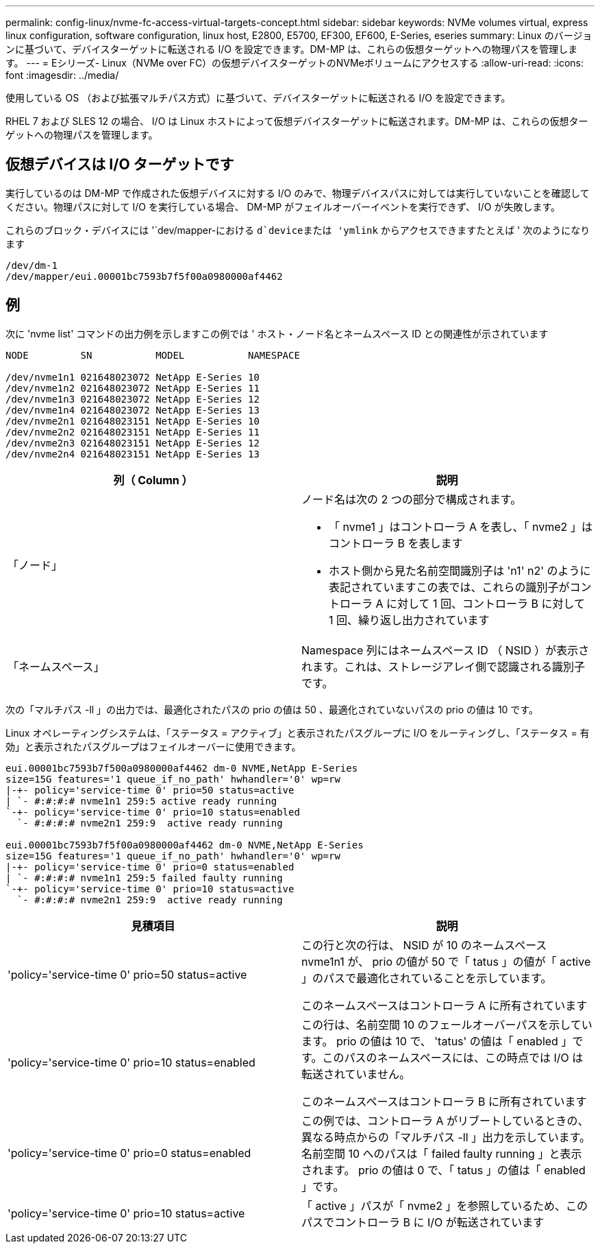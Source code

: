 ---
permalink: config-linux/nvme-fc-access-virtual-targets-concept.html 
sidebar: sidebar 
keywords: NVMe volumes virtual, express linux configuration, software configuration, linux host, E2800, E5700, EF300, EF600, E-Series, eseries 
summary: Linux のバージョンに基づいて、デバイスターゲットに転送される I/O を設定できます。DM-MP は、これらの仮想ターゲットへの物理パスを管理します。 
---
= Eシリーズ- Linux（NVMe over FC）の仮想デバイスターゲットのNVMeボリュームにアクセスする
:allow-uri-read: 
:icons: font
:imagesdir: ../media/


[role="lead"]
使用している OS （および拡張マルチパス方式）に基づいて、デバイスターゲットに転送される I/O を設定できます。

RHEL 7 および SLES 12 の場合、 I/O は Linux ホストによって仮想デバイスターゲットに転送されます。DM-MP は、これらの仮想ターゲットへの物理パスを管理します。



== 仮想デバイスは I/O ターゲットです

実行しているのは DM-MP で作成された仮想デバイスに対する I/O のみで、物理デバイスパスに対しては実行していないことを確認してください。物理パスに対して I/O を実行している場合、 DM-MP がフェイルオーバーイベントを実行できず、 I/O が失敗します。

これらのブロック・デバイスには '`dev/mapper-における `d`deviceまたは 'ymlink` からアクセスできますたとえば ' 次のようになります

[listing]
----
/dev/dm-1
/dev/mapper/eui.00001bc7593b7f5f00a0980000af4462
----


== 例

次に 'nvme list' コマンドの出力例を示しますこの例では ' ホスト・ノード名とネームスペース ID との関連性が示されています

[listing]
----

NODE         SN           MODEL           NAMESPACE

/dev/nvme1n1 021648023072 NetApp E-Series 10
/dev/nvme1n2 021648023072 NetApp E-Series 11
/dev/nvme1n3 021648023072 NetApp E-Series 12
/dev/nvme1n4 021648023072 NetApp E-Series 13
/dev/nvme2n1 021648023151 NetApp E-Series 10
/dev/nvme2n2 021648023151 NetApp E-Series 11
/dev/nvme2n3 021648023151 NetApp E-Series 12
/dev/nvme2n4 021648023151 NetApp E-Series 13
----
|===
| 列（ Column ） | 説明 


 a| 
「ノード」
 a| 
ノード名は次の 2 つの部分で構成されます。

* 「 nvme1 」はコントローラ A を表し、「 nvme2 」はコントローラ B を表します
* ホスト側から見た名前空間識別子は 'n1' n2' のように表記されていますこの表では、これらの識別子がコントローラ A に対して 1 回、コントローラ B に対して 1 回、繰り返し出力されています




 a| 
「ネームスペース」
 a| 
Namespace 列にはネームスペース ID （ NSID ）が表示されます。これは、ストレージアレイ側で認識される識別子です。

|===
次の「マルチパス -ll 」の出力では、最適化されたパスの prio の値は 50 、最適化されていないパスの prio の値は 10 です。

Linux オペレーティングシステムは、「ステータス = アクティブ」と表示されたパスグループに I/O をルーティングし、「ステータス = 有効」と表示されたパスグループはフェイルオーバーに使用できます。

[listing]
----
eui.00001bc7593b7f500a0980000af4462 dm-0 NVME,NetApp E-Series
size=15G features='1 queue_if_no_path' hwhandler='0' wp=rw
|-+- policy='service-time 0' prio=50 status=active
| `- #:#:#:# nvme1n1 259:5 active ready running
`-+- policy='service-time 0' prio=10 status=enabled
  `- #:#:#:# nvme2n1 259:9  active ready running

eui.00001bc7593b7f5f00a0980000af4462 dm-0 NVME,NetApp E-Series
size=15G features='1 queue_if_no_path' hwhandler='0' wp=rw
|-+- policy='service-time 0' prio=0 status=enabled
| `- #:#:#:# nvme1n1 259:5 failed faulty running
`-+- policy='service-time 0' prio=10 status=active
  `- #:#:#:# nvme2n1 259:9  active ready running
----
|===
| 見積項目 | 説明 


 a| 
'policy='service-time 0' prio=50 status=active
 a| 
この行と次の行は、 NSID が 10 のネームスペース nvme1n1 が、 prio の値が 50 で「 tatus 」の値が「 active 」のパスで最適化されていることを示しています。

このネームスペースはコントローラ A に所有されています



 a| 
'policy='service-time 0' prio=10 status=enabled
 a| 
この行は、名前空間 10 のフェールオーバーパスを示しています。 prio の値は 10 で、 'tatus' の値は「 enabled 」です。このパスのネームスペースには、この時点では I/O は転送されていません。

このネームスペースはコントローラ B に所有されています



 a| 
'policy='service-time 0' prio=0 status=enabled
 a| 
この例では、コントローラ A がリブートしているときの、異なる時点からの「マルチパス -ll 」出力を示しています。名前空間 10 へのパスは「 failed faulty running 」と表示されます。 prio の値は 0 で、「 tatus 」の値は「 enabled 」です。



 a| 
'policy='service-time 0' prio=10 status=active
 a| 
「 active 」パスが「 nvme2 」を参照しているため、このパスでコントローラ B に I/O が転送されています

|===